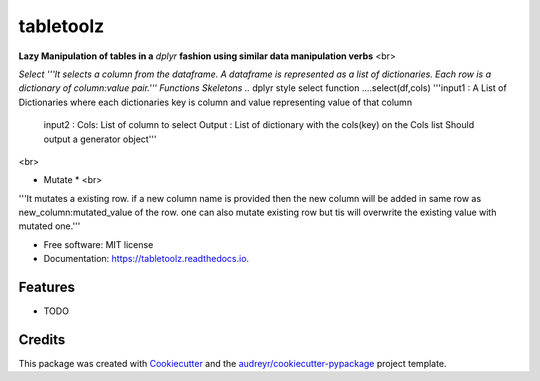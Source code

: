 ==========
tabletoolz
==========


.. image:: https://img.shields.io/pypi/v/tabletoolz.svg
        :target: https://pypi.python.org/pypi/tabletoolz

.. image:: https://img.shields.io/travis/KapilKhanal/tabletoolz.svg
        :target: https://travis-ci.org/KapilKhanal/tabletoolz

.. image:: https://readthedocs.org/projects/tabletoolz/badge/?version=latest
        :target: https://tabletoolz.readthedocs.io/en/latest/?badge=latest
        :alt: Documentation Status


.. image:: https://pyup.io/repos/github/KapilKhanal/tabletoolz/shield.svg
     :target: https://pyup.io/repos/github/KapilKhanal/tabletoolz/
     :alt: Updates



**Lazy Manipulation of tables in a** *dplyr* **fashion using similar data manipulation verbs**
<br>

*Select
'''It selects a column from the dataframe. A dataframe is represented as a list of dictionaries. Each row is a dictionary of column:value pair.'''
Functions Skeletons
..* dplyr style select function
....select(df,cols)
'''input1 : A List of Dictionaries where each dictionaries key is column and value representing value of that column
   input2 : Cols: List of column to select
   Output : List of dictionary with the cols(key) on the Cols list
   Should output a generator object'''

<br>

* Mutate * <br>
'''It mutates a existing row. if a new column name is provided then the new column will be added in same row as new_column:mutated_value of the row. one can also mutate existing row but tis will overwrite the existing value with mutated one.'''




* Free software: MIT license
* Documentation: https://tabletoolz.readthedocs.io.


Features
--------

* TODO

Credits
-------

This package was created with Cookiecutter_ and the `audreyr/cookiecutter-pypackage`_ project template.

.. _Cookiecutter: https://github.com/audreyr/cookiecutter
.. _`audreyr/cookiecutter-pypackage`: https://github.com/audreyr/cookiecutter-pypackage



